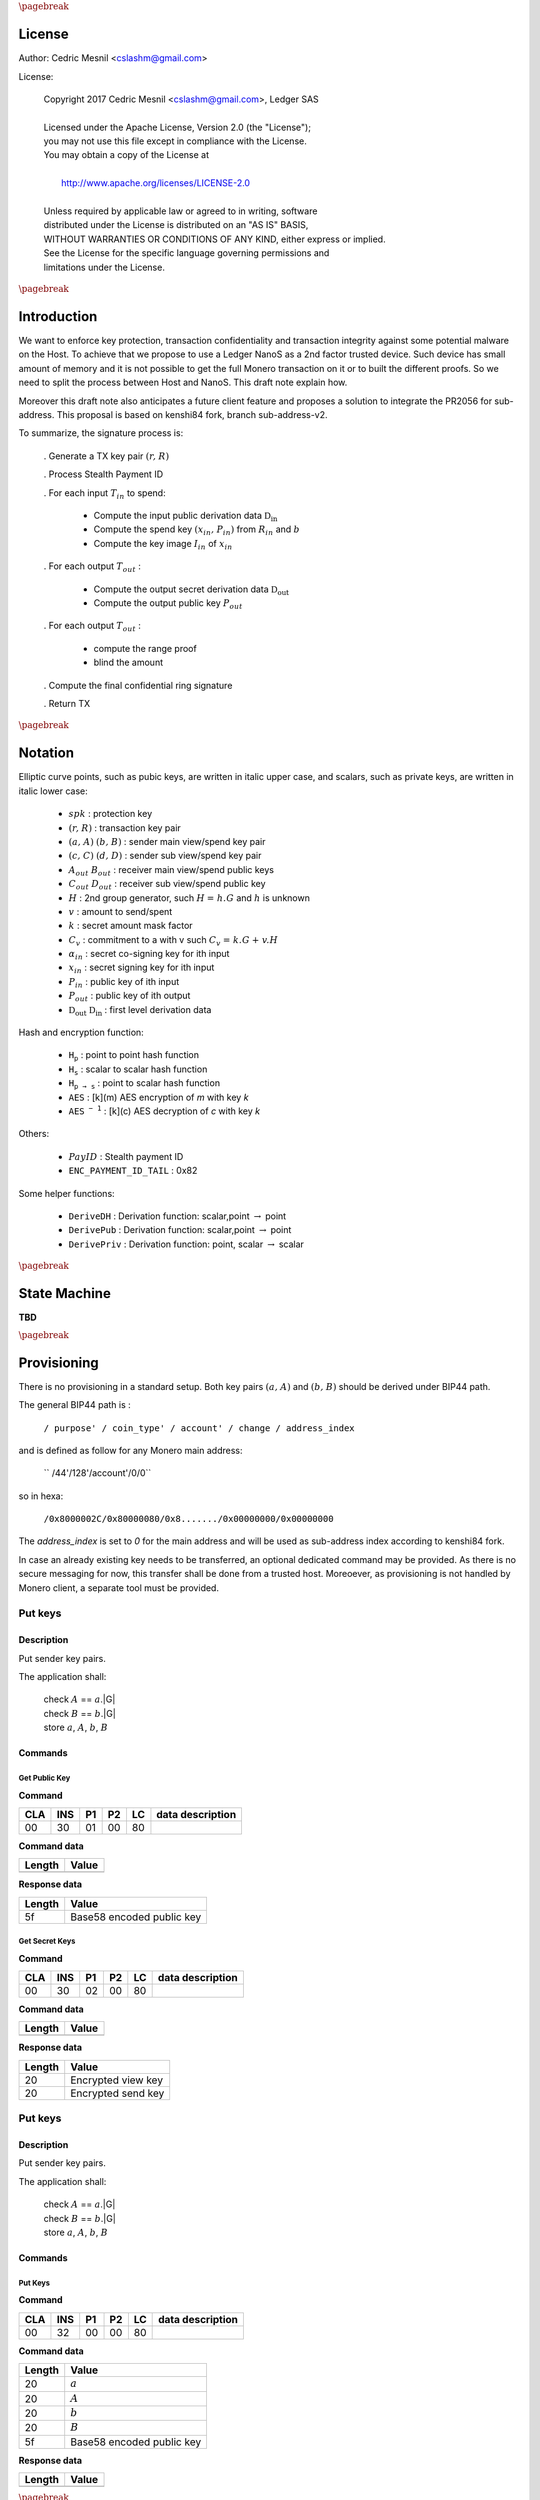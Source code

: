 
..
   Copyright 2017 Cedric Mesnil <cslashm@gmail.com>, Ledger SAS
   Licensed under the Apache License, Version 2.0 (the "License");
   you may not use this file except in compliance with the License.
   You may obtain a copy of the License at
   http://www.apache.org/licenses/LICENSE-2.0 
   Unless required by applicable law or agreed to in writing, software
   distributed under the License is distributed on an "AS IS" BASIS,
   WITHOUT WARRANTIES OR CONDITIONS OF ANY KIND, either express or implied.
   See the License for the specific language governing permissions and
   limitations under the License.

..
   ------------------------------------------------------------------------
                         LaTex substitution Definition
   ------------------------------------------------------------------------

.. |_pb|    replace:: :math:`\pagebreak`


.. |A|      replace:: :math:`\mathit{A}`
.. |aa|     replace:: :math:`\mathit{a}`
.. |a.A|    replace:: :math:`(\mathit{a, A})`
.. |B|      replace:: :math:`\mathit{B}`
.. |bb|     replace:: :math:`\mathit{b}`
.. |b.B|    replace:: :math:`(\mathit{b, B})`
.. |c|      replace:: :math:`\mathit{c}`
.. |c.C|    replace:: :math:`(\mathit{c, C})`
.. |d|      replace:: :math:`\mathit{d}`
.. |d.D|    replace:: :math:`(\mathit{d, D})`
.. |Aout|   replace:: :math:`\mathit{A_{out}}`
.. |Bout|   replace:: :math:`\mathit{B_{out}}`
.. |Dout|   replace:: :math:`\mathit{D_{out}}`
.. |Cout|   replace:: :math:`\mathit{C_{out}}`

.. |Tin|    replace:: :math:`\mathit{T_{in}}`
.. |Tout|   replace:: :math:`\mathit{T_{out}}`
.. |idx|    replace:: :math:`\mathit{idx}`
.. |xin|    replace:: :math:`\mathit{x_{in}}`
.. |Pin|    replace:: :math:`\mathit{P_{in}}`
.. |xPin|   replace:: :math:`(\mathit{x_{in}, P_{in}})`
.. |exin|   replace:: :math:`\widetilde{\mathit{x_{in}}}`
.. |Pout|   replace:: :math:`\mathit{P_{out}}`
.. |ai|     replace:: :math:`\mathit{\alpha_{in}}`
.. |eai|    replace:: :math:`\widetilde{\mathit{\alpha_{in}}}`
.. |aGi|    replace:: :math:`\mathit{\alpha_{in}.G}`
.. |Hi|     replace:: :math:`\mathit{H_i}`
.. |aHi|    replace:: :math:`\mathit{\alpha_{in}.H_i}`
.. |Iin|    replace:: :math:`\mathit{I_{in}}`
.. |IIi|    replace:: :math:`\mathit{II_{in}}`


.. |Rin|    replace:: :math:`\mathit{R_{in}}`
.. |R|      replace:: :math:`\mathit{R}`
.. |rr|     replace:: :math:`\mathit{r}`
.. |r.R|    replace:: :math:`(\mathit{r, R})`
.. |er|     replace:: :math:`\widetilde{\mathit{r}}`
.. |s|      replace:: :math:`\mathit{s}`

.. |spk|     replace:: :math:`\mathit{spk}`
.. |espk|    replace:: :math:`\widetilde{\mathit{spk}}`



.. |Hupd|   replace:: :math:`\mathtt{H_{update}}`
.. |Hfin|   replace:: :math:`\mathtt{H_{finalize}}`
.. |lH|     replace:: :math:`\mathcal{L}` 
.. |ctH|    replace:: :math:`\mathcal{C}` 
.. |mlsagH| replace:: :math:`\mathcal{H}` 
.. |ss|     replace:: :math:`\mathit{ss}` 
.. |c|      replace:: :math:`\mathit{c}` 

.. |DRVin|  replace:: :math:`\mathfrak{D}_\mathrm{in}` 
.. |eDRVin| replace:: :math:`\widetilde{\mathfrak{D}_\mathrm{in}}`
.. |DRVout| replace:: :math:`\mathfrak{D}_\mathrm{out}` 
.. |eDRVout| replace:: :math:`\widetilde{\mathfrak{D}_\mathrm{out}}`
.. |AKout|   replace::  :math:`\mathcal{AK}_\mathrm{amount}` 
.. |eAKout|  replace:: :math:`\widetilde{\mathcal{AK}_\mathrm{amount}}`

.. |PayID|  replace:: :math:`\mathit{PayID}`
.. |ePayID| replace:: :math:`\widetilde{\mathit{PayID}}`

.. |Ct|     replace:: :math:`\mathit{C_v}`
.. |Ctf|    replace:: :math:`\mathit{C_v = k.G + v.H}`
.. |H|      replace:: :math:`\mathit{H}`
.. |h|      replace:: :math:`\mathit{h}`
.. |Hf|     replace:: :math:`\mathit{H = h.G}`

.. |G|      replace:: :math:`\mathit{G}`
.. |l|      replace:: :math:`\mathit{l}`
.. |v|      replace:: :math:`\mathit{v}`
.. |k|      replace:: :math:`\mathit{k}`
.. |ev|     replace:: :math:`\widetilde{\mathit{v}}`
.. |ek|     replace:: :math:`\widetilde{\mathit{k}}`

.. |Hs|     replace:: :math:`\mathtt{H_s}`
.. |Hp|     replace:: :math:`\mathtt{H_p}`
.. |Hps|    replace:: :math:`\mathtt{H_{p\to{s}}}`
.. |drvDH|  replace:: :math:`\mathtt{DeriveDH}`
.. |drvPu|  replace:: :math:`\mathtt{DerivePub}`
.. |drvPv|  replace:: :math:`\mathtt{DerivePriv}`
.. |drvIm|  replace:: :math:`\mathtt{DeriveImg}`
.. |enc|    replace:: :math:`\mathtt{AES}`
.. |dec|    replace:: :math:`\mathtt{AES^{-1}}`
.. |P2B|    replace:: :math:`\mathtt{PointToBYtes}`

.. |EPIT|   replace:: :math:`\mathtt{ENC\_PAYMENT\_ID\_TAIL}`

..
   ------------------------------------------------------------------------
                                 Doc Layout
   ------------------------------------------------------------------------

..
   ------------------------------------------------------------------------
                                Doc Content                                
   ------------------------------------------------------------------------

|_pb|

License
=======

Author: Cedric Mesnil <cslashm@gmail.com>

License:


  | Copyright 2017 Cedric Mesnil <cslashm@gmail.com>, Ledger SAS
  |
  | Licensed under the Apache License, Version 2.0 (the "License");
  | you may not use this file except in compliance with the License.
  | You may obtain a copy of the License at
  |
  |   http://www.apache.org/licenses/LICENSE-2.0
  |
  | Unless required by applicable law or agreed to in writing, software
  | distributed under the License is distributed on an "AS IS" BASIS,
  | WITHOUT WARRANTIES OR CONDITIONS OF ANY KIND, either express or implied.
  | See the License for the specific language governing permissions and
  | limitations under the License.



|_pb|




Introduction
============

We want to enforce key protection, transaction confidentiality and transaction integrity against
some potential malware on the Host. To achieve that we propose to use a Ledger NanoS as a 2nd
factor trusted device. Such device has small amount of memory and it is not possible to get the full
Monero transaction on it or to built the different proofs. So we need to split the process between
Host and NanoS. This draft note explain how.

Moreover this draft note also anticipates a future client feature and proposes a solution to integrate the
PR2056 for sub-address. This proposal is based on kenshi84 fork, branch sub-address-v2.

To summarize, the signature process is:

   . Generate a TX key pair |r.R|

   . Process Stealth Payment ID

   . For each input |Tin| to spend:

       - Compute the input public derivation data |DRVin|
       - Compute the spend key |xPin| from |Rin| and |bb|
       - Compute the key image |Iin| of |xin|

   . For each output |Tout| :

       - Compute the output secret derivation data |DRVout|
       - Compute the output public key |Pout| 

   . For each output |Tout| :

       - compute the range proof 
       - blind the amount

   . Compute the final confidential ring signature

   . Return TX


|_pb|

Notation
========


Elliptic curve points, such as pubic keys, are written in italic upper case, 
and scalars, such as private keys, are written in italic lower case:  


   - |spk| :             protection key

   - |r.R| :             transaction key pair

   - |a.A| |b.B| :       sender main view/spend key pair

   - |c.C| |d.D| :       sender sub view/spend key pair

   - |Aout| |Bout| :     receiver main view/spend public keys

   - |Cout| |Dout| :     receiver sub view/spend public key 

   - |H| :               2nd group generator, such |Hf| and |h| is unknown

   - |v| :               amount to send/spent

   - |k| :               secret amount mask factor

   - |Ct| :              commitment to a with v such |Ctf|
  
   - |ai| :              secret co-signing key  for ith input
  
   - |xin| :             secret signing key for ith input
  
   - |Pin| :             public key of ith input 
  
   - |Pout| :            public key of ith output 

   - |DRVout| |DRVin| :  first level derivation data

Hash and encryption function:

   - |Hp| :              point to point hash function

   - |Hs| :              scalar to scalar hash function

   - |Hps| :             point to scalar hash function

   - |enc| :             [k](m) AES encryption of *m* with key *k*   

   - |dec| :             [k](c) AES decryption of *c* with key *k*
     
Others:

   - |PayID| :           Stealth payment ID 
   
   - |EPIT| :            0x82 

Some helper functions:

   - |drvDH| :           Derivation function: scalar,point :math:`\to` point 
  
   - |drvPu| :           Derivation function: scalar,point :math:`\to` point
  
   - |drvPv| :           Derivation function: point, scalar :math:`\to` scalar




|_pb|

State Machine
=============


**TBD**


|_pb|

Provisioning
============

There is no provisioning in a standard setup. Both
key pairs |a.A| and |b.B| should be derived under BIP44 path.

The general BIP44 path is :
 
  ``/ purpose' / coin_type' / account' / change / address_index``


and is defined as follow for any Monero main address:

  `` /44'/128'/account'/0/0``

so in hexa:

  ``/0x8000002C/0x80000080/0x8......./0x00000000/0x00000000``

The *address_index* is set to *0* for the main address and will be used as
sub-address index according to kenshi84 fork.


In case an already existing key needs to be transferred, an optional dedicated 
command may be provided. As there is no secure messaging for now, this 
transfer shall be done from a trusted host. 
Moreoever, as provisioning is not handled by Monero client, a separate tool must 
be provided.


Put keys
--------

Description
~~~~~~~~~~~

Put sender key pairs. 

The application shall:
 
   | check  |A| ==  |aa|.|G|
   | check  |B| ==  |bb|.|G|
   | store |aa|, |A|, |bb|, |B| 


Commands
~~~~~~~~

Get Public Key
^^^^^^^^^^^^^^
.. _GPK:

**Command**

+-----+-----+-----+-----+------+-------------------------------------------+
| CLA | INS | P1  | P2  | LC   | data description                          |
+=====+=====+=====+=====+======+===========================================+
| 00  | 30  | 01  | 00  | 80   |                                           |
+-----+-----+-----+-----+------+-------------------------------------------+


**Command data**

+--------+-----------------------------------------------------------------+
| Length | Value                                                           |
+========+=================================================================+
+--------+-----------------------------------------------------------------+


**Response data**

+--------+-----------------------------------------------------------------+
| Length | Value                                                           |
+========+=================================================================+
| 5f     | Base58 encoded public key                                       |
+--------+-----------------------------------------------------------------+

Get Secret Keys
^^^^^^^^^^^^^^^
.. _GSK:

**Command**

+-----+-----+-----+-----+------+-------------------------------------------+
| CLA | INS | P1  | P2  | LC   | data description                          |
+=====+=====+=====+=====+======+===========================================+
| 00  | 30  | 02  | 00  | 80   |                                           |
+-----+-----+-----+-----+------+-------------------------------------------+


**Command data**

+--------+-----------------------------------------------------------------+
| Length | Value                                                           |
+========+=================================================================+
+--------+-----------------------------------------------------------------+


**Response data**

+--------+-----------------------------------------------------------------+
| Length | Value                                                           |
+========+=================================================================+
| 20     | Encrypted view key                                              |
+--------+-----------------------------------------------------------------+
| 20     | Encrypted send key                                              |
+--------+-----------------------------------------------------------------+


Put keys
--------

Description
~~~~~~~~~~~

Put sender key pairs. 

The application shall:
 
   | check  |A| ==  |aa|.|G|
   | check  |B| ==  |bb|.|G|
   | store |aa|, |A|, |bb|, |B| 


Commands
~~~~~~~~

Put Keys
^^^^^^^^
.. _PSK:

**Command**

+-----+-----+-----+-----+------+-------------------------------------------+
| CLA | INS | P1  | P2  | LC   | data description                          |
+=====+=====+=====+=====+======+===========================================+
| 00  | 32  | 00  | 00  | 80   |                                           |
+-----+-----+-----+-----+------+-------------------------------------------+


**Command data**

+--------+-----------------------------------------------------------------+
| Length | Value                                                           |
+========+=================================================================+
| 20     | |aa|                                                            |
+--------+-----------------------------------------------------------------+
| 20     | |A|                                                             |
+--------+-----------------------------------------------------------------+
| 20     | |bb|                                                            |
+--------+-----------------------------------------------------------------+
| 20     | |B|                                                             |
+--------+-----------------------------------------------------------------+
| 5f     | Base58 encoded public key                                       |
+--------+-----------------------------------------------------------------+


**Response data**

+--------+-----------------------------------------------------------------+
| Length | Value                                                           |
+========+=================================================================+
|        |                                                                 |
+--------+-----------------------------------------------------------------+


|_pb|

Integration
===========


Hereafter are the code integration and application specification. Each step is 
detailed with client code references and matching device commands.

Note that in this process, the device will first see all input keys, then all 
output keys, and will have to sign some data related to those seen keys. In 
order to enforce that signed data is really bound to the input and out keys 
processed during the first steps, an hash - named |lH| -  is computed during 
the key processing then verified during the sign process. If the hash does not
match, the device will refuse to sign the transaction.

In the same way, we create an hash over commitment  - named |ctH| - to ensure 
that values between commitment validation and signature are the same. 

Note that |lH| is required because the mlsag-prehash does not cover the 
ephemeral destination key.


Common commands format
----------------------

All command follow the generic ISO7816 command format, with the following meaning:

+------+--------+------------------------------------------+
| byte | length | description                              |
+======+========+==========================================+
| CLA  | 01     | Always zero '00'                         |
+------+--------+------------------------------------------+
| INS  | 01     | Command                                  |
+------+--------+------------------------------------------+
| P1   | 01     | Sub command                              |
+------+--------+------------------------------------------+
| P2   | 01     | Command/Sub command counter              |
+------+--------+------------------------------------------+
| LC   | 01     | byte length of `data`                    |
+------+--------+------------------------------------------+
| data | 01     | options                                  |
|      +--------+------------------------------------------+
|      | var    |                                          |
+------+--------+------------------------------------------+


When a command/sub-command can be sent repeatedlyn the counter must be increased 
by one at each command. The flag ``last sub command indicator`` must be set 
to indicate another command will be sent. 

*Common option encoding*

+---------------+----------------------------------------------------------+
| ``x--------`` | Last sub command indicator                               |
|               |                                                          |
| ``1--------`` | More identical subcommand to comme                       |
|               |                                                          |
| ``0--------`` | Last sub command                                         |
+---------------+----------------------------------------------------------+


Start transaction
-----------------


Code Reference
~~~~~~~~~~~~~~

.. _`cryptonote_tx_utils.cpp line 169`: https://github.com/monero-project/monero/blob/v0.10.3.1/src/cryptonote_core/cryptonote_tx_utils.cpp#L169

The transaction key is generated in  `cryptonote_tx_utils.cpp line 169`_.
 
This generation is simply delegated to NanoS which keeps the secret key. 
During this step, the NanoS also computes a secret key SPK (Secret Protection
Key) to encrypt some confidential data for which the storage is delegated
to the Host.
Optionally the secret transaction key may be returned encrypted by SPK to be 
used later. Moreover the secret transaction key is discarded by the token at 
the end of the transaction and can not be retrieved if not saved by host. If 
the secret transaction key needs to be saved, the SPK is generated in a 
deterministic way.

Finally, an optional exchange is done to override the TX public key in case
a Sub-Address is used


Description
~~~~~~~~~~~

This is the very first APDU initiating a transaction signature. When receiving
this command, the application resets its internal state and aborts any 
unfinished previous transaction. After resetting, the application generates a
new Ed25519 Transaction Key pair (r,R).

If the account parameter is different from zero, it specifies the BIP44 *account*
path:

 ``/0x8000002C/0x80000080/0x8......./0x00000000/0x00000000``

The account value shall be greater than *0x80000000*.

If the account parameter is equal to *zero*, and if external keys have been set with
the optional *Put Key* command, this keys are used.


If ``Keep r`` indicator is set, the application derives the protection key
|spk| with:

   | |spk| = DeriveAES(|R|,|aa|,|bb|)
   | |er| = AES[|spk|](|rr|)

If  ``Keep r`` indicator is not set, the application derives a random  
protection key |spk|.
  
Finally the application returns |R| and optionally |eR|


A second command can be sent just after to switch to a destination sub-address.
When receiving this command, the application must compute the new transaction 
public key according to the provided |Dout| sub-address.

   | |R| =  |rr|.|Dout|

The application returns the the new |R|.


Commands
~~~~~~~~

Open Transaction
^^^^^^^^^^^^^^^^
.. _OTX:

**Command**

+-----+-----+-----+-----+------+-------------------------------------------+
| CLA | INS | P1  | P2  |  LC  | data description                          |
+=====+=====+=====+=====+======+===========================================+
| 00  | 50  | 01  | 00  | 05   |                                           |
+-----+-----+-----+-----+------+-------------------------------------------+


**Command data**

+--------+-----------------------------------------------------------------+
| Length |    Value                                                        |
+========+=================================================================+
| 01     | options                                                         |
+--------+-----------------------------------------------------------------+
| 04     | account                                                         |
+--------+-----------------------------------------------------------------+

*option encoding*

+---------------+----------------------------------------------------------+
| ``-------x`` | ``Keep r``  indicator                                    |
|               |                                                          |
| ``-------1`` | Private TX key must be returned encrypted                |
|               |                                                          |
| ``-------0`` | Private TX key must not be returned                      |
+---------------+----------------------------------------------------------+

**Response data**

+--------+-----------------------------------------------------------------+
| Length |    Value                                                        |
+========+=================================================================+
| 20     | |R| key                                                         |
+--------+-----------------------------------------------------------------+
| 20     | |er|  if *Keep r* indicator is set                              |
+--------+-----------------------------------------------------------------+


Sub Transaction
^^^^^^^^^^^^^^^
.. _STX:

**Command**

+-----+-----+-----+-----+------+-------------------------------------------+
| CLA | INS | P1  | P2  | LC   | data description                          |
+=====+=====+=====+=====+======+===========================================+
| 00  | 50  | 02  | 00  | 00   |                                           |
+-----+-----+-----+-----+------+-------------------------------------------+

**Command data**

+--------+-----------------------------------------------------------------+
| Length | Value                                                           |
+========+=================================================================+
| 20     | Sub address |Dout|                                              |
+--------+-----------------------------------------------------------------+

**Response data**

+--------+-----------------------------------------------------------------+
| Length |    Value                                                        |
+========+=================================================================+
| 20     | |R| key                                                         |
+--------+-----------------------------------------------------------------+


Process Stealth Payment
-----------------------

Code Reference
~~~~~~~~~~~~~~



Description
~~~~~~~~~~~

This command handles the Stealth Payment Encryption.

The application encrypts the paymentID with the following steps:

   | compute |DRVout| =  |drvDH|(|rr|,|Aout|)
   | compute |s| = |Hs|(|P2B|(|DRVout|) \| |EPIT| )
   | compute |epayID| = |payID| :math:`\oplus` |s|``[0:8]``



Commands
~~~~~~~~

Stealth
^^^^^^^
.. _SPI:

**Command**

+-----+-----+-----+-----+------+-------------------------------------------+
| CLA | INS | P1  | P2  | LC   | data description                          |
+=====+=====+=====+=====+======+===========================================+
| 00  | 52  | 01  | 00  | 41   |                                           |
+-----+-----+-----+-----+------+-------------------------------------------+


**Command data**

+--------+-----------------------------------------------------------------+
| Length | Value                                                           |
+========+=================================================================+
| 01     | option                                                          |
+--------+-----------------------------------------------------------------+
| 20     | View destination address  |Aout|                                |
+--------+-----------------------------------------------------------------+
| 08     | clear payment ID |PayID|                                        |
+--------+-----------------------------------------------------------------+


**Response data**

+--------+-----------------------------------------------------------------+
| Length | Value                                                           |
+========+=================================================================+
| 08     | encrypted payment ID  |ePayID|                                  |
+--------+-----------------------------------------------------------------+
   

Process Input Transaction Keys
------------------------------


Code Reference
~~~~~~~~~~~~~~

.. _`cryptonote_tx_utils.cpp line 225`: https://github.com/monero-project/monero/blob/v0.10.3.1/src/cryptonote_core/cryptonote_tx_utils.cpp#L225
.. _`cryptonote_tx_utils.cpp line 239`: https://github.com/monero-project/monero/blob/v0.10.3.1/src/cryptonote_core/cryptonote_tx_utils.cpp#L239
.. _`generate_key_image_helper`:       https://github.com/monero-project/monero/blob/v0.10.3.1/src/cryptonote_basic/cryptonote_format_utils.cpp#L132

For each |Tin|, The private spend key is retrieved in the loop `cryptonote_tx_utils.cpp line 225`_
by calling `generate_key_image_helper` (`cryptonote_tx_utils.cpp line 239`_).
The following commands allow to implement `generate_key_image_helper`_ in a secure way. 

In order not to publish the |Tin| secret spend key |xin| to the host, the key is 
returned encrypted by |spk|. 

The commands take into account sub-address-v2 by first retrieving the public 
derivation data, checking if it belongs or not to a sub-address then retrieving 
the secret key and key image according to that.


Description
~~~~~~~~~~~

For each input |Tin|, the application receives the |Rin| transaction public key.

Once received the application SHALL verify that the public key is valid, i.e the 
Point is on curve and its order is correct.

After checking the input transaction public key, the application computes the
public derivation data |DRVin| and returns it.

   | |DRVin| = |drvDH|(|aa|,|Rin|)


Just after this command, the application shall receive the request to compute
the signature key. In other word retrieve for the input transaction the triplet
|xin|, |Pin|, |Iin|. This command takes one argument: the sub-key index. Zero means
main spend key, non zero value means sub_key. Thus, the application processes the
command this way:

   | compute |xin| = |drvPv|(|DRVin|,|bb|)
   | if *idx != 0* :
   |    |xin| = |xin| + |Hs|(“subAddr” \| |aa| \| |idx|)
   | compute |Pin| = |xin|.|G|
   | compute |Iin| = |drvIm|(|xin|,|Pin|)
   | compute |exin| = |enc|[|spk|](|xin|)

Note that the application returns |exin|, i.e. |xin| protected by |spk|.

Commands
~~~~~~~~

Get Derivation Data
^^^^^^^^^^^^^^^^^^^
.. _GDD:


**Command**

+-----+-----+-----+-----+------+-------------------------------------------+
| CLA | INS | P1  | P2  | LC   | data description                          |
+=====+=====+=====+=====+======+===========================================+
| 00  | 54  | 01  | cnt | 21   |                                           |
+-----+-----+-----+-----+------+-------------------------------------------+


**Command data**

+--------+-----------------------------------------------------------------+
| Length | Value                                                           |
+========+=================================================================+
| 01     | option                                                          |
+--------+-----------------------------------------------------------------+
| 20     | Public input transaction key |Rin|                              |
+--------+-----------------------------------------------------------------+
  

**Response data**

+--------+-----------------------------------------------------------------+
| Length | Value                                                           |
+========+=================================================================+
| 20     | public input derivation data |DRVin|                            |
+--------+-----------------------------------------------------------------+
   
Get Input Keys 
^^^^^^^^^^^^^^^
.. _GIK:


**Command**

+-----+-----+-----+-----+------+-------------------------------------------+
| CLA | INS | P1  | P2  | LC   | data description                          |
+=====+=====+=====+=====+======+===========================================+
| 00  | 54  | 02  | cnt | 05   |                                           |
+-----+-----+-----+-----+------+-------------------------------------------+
  

**Command data**

+--------+-----------------------------------------------------------------+
| Length | Value                                                           |
+========+=================================================================+
| 01     | option                                                          |
+--------+-----------------------------------------------------------------+
| 04     | Sub-key index, 0 means main key                                 |
+--------+-----------------------------------------------------------------+
| 04     | real output index                                               |
+--------+-----------------------------------------------------------------+
  

**Response data**

+--------+-----------------------------------------------------------------+
| Length | Value                                                           |
+========+=================================================================+
| 20     | encrypted private input spend key |exin|                        |
+--------+-----------------------------------------------------------------+
| 20     | public input spend key |Pin|                                    |
+--------+-----------------------------------------------------------------+
| 20     | |Pin| key image |Iin|                                           |
+--------+-----------------------------------------------------------------+
   

Process Output Transaction Keys
-------------------------------


Code Reference
~~~~~~~~~~~~~~

.. _`cryptonote_tx_utils.cpp line 278`: https://github.com/monero-project/monero/blob/v0.10.3.1/src/cryptonote_core/cryptonote_tx_utils.cpp#L278
.. _`cryptonote_tx_utils.cpp line 287`: https://github.com/monero-project/monero/blob/v0.10.3.1/src/cryptonote_core/cryptonote_tx_utils.cpp#L287
.. _`generate_key_derivation`: 
.. _`derive_public_key`: 


For each output transaction, the destination key is computed by calling 
generate_key_derivation in `cryptonote_tx_utils.cpp line 287`_ and and derive_public_key in `cryptonote_tx_utils.cpp line 287`_
 
In case of sub-address-v2 a dedicated interaction is done to retrieve the change address.
Note here, the derivation data must be kept secret as it is used to blind the amount.
So it is returned encrypted to the host host and must be stored in tx as temporary 
data (associated to the destination key) for the subsequent steps.


Description
~~~~~~~~~~~

Compute either the destination key or the change key.
  

If destination key is requested, perform the following:

   | compute |DRVout|    = |drvDH|(|rr|,|Aout|)
   
 
Else if change key is requested, perform the following:

   | compute |DRVout| = |drvDH|(|aa|,|R|)

Then

   | compute |AKout| = |Hps|(|DRVout|,|idx|)
   | compute |Pout|      = |drvPu|(|DRVout|,|Bout|)

Finally:
 
   | compute |eAKout| = |enc|[|spk|](|AKout|)
   | update  |lH| : |Hupd|(|Aout| \| |Bout|  \| |AKout| \| |Pout|)

In both cases, return |Pout| and |AKout|.




Get Output Keys 
^^^^^^^^^^^^^^^
.. _GOK:


**Command**

+-----+-----+-----+-----+------+-------------------------------------------+
| CLA | INS | P1  | P2  | LC   | data description                          |
+=====+=====+=====+=====+======+===========================================+
| 00  | 56  | 01  | cnt | 45   |                                           |
+-----+-----+-----+-----+------+-------------------------------------------+
  

**Command data**

+--------+-----------------------------------------------------------------+
| Length | Value                                                           |
+========+=================================================================+
| 01     | options                                                         |
+--------+-----------------------------------------------------------------+
| 20     | Destination view Key |Aout|                                     |
+--------+-----------------------------------------------------------------+
| 20     | Destination spend Key |Bout|                                    |
+--------+-----------------------------------------------------------------+
| 4      | output index                                                    |
+--------+-----------------------------------------------------------------+

*option encoding*  
  
+---------------+----------------------------------------------------------+
| ``-------x-`` | Change key request                                       |
|               |                                                          |
| ``-------0-`` | Generate destination key                                 |
|               |                                                          |
| ``-------1-`` | Generate change key                                      |
+---------------+----------------------------------------------------------+


**Response data**

+--------+-----------------------------------------------------------------+
| Length |    Value                                                        |
+========+=================================================================+
| 20     | encrypted private amount key |eAKout|                           |
+--------+-----------------------------------------------------------------+
| 20     | public destination key |Pout|                                   |
+--------+-----------------------------------------------------------------+


Perform range proof and blinding
----------------------------------


Code Reference
~~~~~~~~~~~~~~

.. _`cryptonote_tx_utils.cpp line 450`: https://github.com/monero-project/monero/blob/v0.10.3.1/src/cryptonote_core/cryptonote_tx_utils.cpp#L450
.. _`rctSigs.cpp line L589`:             https://github.com/monero-project/monero/blob/v0.10.3.1/src/ringct/rctSigs.cpp#L589
.. _`rctSigs.cpp line L597`:             https://github.com/monero-project/monero/blob/v0.10.3.1/src/ringct/rctSigs.cpp#L597


Once |Tin| and |Tout| keys are set up, the genRCT function is called (`cryptonote_tx_utils.cpp line 450`_). 

First a commitment |Ct| to each |v| amount, and associated range proof are computed
to ensure the |v| amount confidentiality. The commitment and its range proof do not
imply any secret and generate |Ct|, |k| such |Ctf| (`rctSigs.cpp line L589`_).

Then |k| and |v| are blinded by using the |AKout| which is only known in an encrypted 
form by the host (`rctSigs.cpp L597`_).


Description
~~~~~~~~~~~

This command receives both the mask value and the amount to
blind, plus the encrypted private derivation data computed during the 
processing of output transaction keys (GOK_).

The application performs the following steps:

   | compute |AKout| = |dec|[|spk|](|eAKout|)
   | compute |ek| = |k| + |Hs|(|AKout|)
   | compute |ev| = |k| + |Hs|(|Hs|(|AKout|))
   | update |lH| : |Hupd|(|v| \| |k| \| |AKout|)


The application returns |ev|, |ek|


Commands
~~~~~~~~

Blind Amount and Mask
^^^^^^^^^^^^^^^^^^^^^
.. _BAM: 


**Command**

+-----+-----+-----+-----+------+-------------------------------------------+
| CLA | INS | P1  | P2  | LC   | data description                          |
+=====+=====+=====+=====+======+===========================================+
| 00  | 58  | 01  | cnt | var  |                                           |
+-----+-----+-----+-----+------+-------------------------------------------+
  

**Command data** 

+--------+-----------------------------------------------------------------+
| Length | Value                                                           |
+========+=================================================================+
| 01     | options                                                         |
+--------+-----------------------------------------------------------------+
| 20     | value |v|                                                       |
+--------+-----------------------------------------------------------------+
| 20     | mask |k|                                                        |
+--------+-----------------------------------------------------------------+
| 20    | encrypted private derivation data |eAKout|                       |
+--------+-----------------------------------------------------------------+
  

**Response data**

+--------+-----------------------------------------------------------------+
| Length | Value                                                           |
+========+=================================================================+
| 20     | blinded value |ev|                                              |
+--------+-----------------------------------------------------------------+
| 20     | blinded mask |ek|                                               |
+--------+-----------------------------------------------------------------+
   

MLSAG
-----

Code Reference
~~~~~~~~~~~~~~

.. _`rctSigs.cpp line 361`: https://github.com/monero-project/monero/blob/v0.10.3.1/src/ringct/rctSigs.cpp#L361
.. _`rctSigs.cpp line 362`: https://github.com/monero-project/monero/blob/v0.10.3.1/src/ringct/rctSigs.cpp#L362
.. _`rctSigs.cpp line 116`: https://github.com/monero-project/monero/blob/v0.10.3.1/src/ringct/rctSigs.cpp#L116
.. _`rctSigs.cpp line 191`: https://github.com/monero-project/monero/blob/v0.10.3.1/src/ringct/rctSigs.cpp#L191
.. _`rctSigs.cpp line 613`: https://github.com/monero-project/monero/blob/v0.10.3.1/src/ringct/rctSigs.cpp#L613

**Interaction overview**

After all commitments have been setup, the confidential ring signature happens. 
This signature is performed by calling proveRctMG which calls 
MLSAG_Gen
  
   | ProveRctMG : `rctSigs.cpp line 361`_
   | Call to MLSAG_Gen : `rctSigs.cpp line 362`_
   | MLSAG_Gen : `rctSigs.cpp line 116`_

At this point the amounts and destination keys must be validated on NanoS. This
information is embedded in the message to sign by calling get_pre_mlsag_hash 
at `rctSigs.cpp line 613`_, prior to calling ProveRctMG. So the get_pre_mlsag_hash 
function will have to be modified to serialize the rv transaction to NanoS which 
will validate the tuple <amount,dest> and compute the pre-hash. 
The prehash will be kept inside NanoS to ensure its integrity. 
Any further access to the prehash will be delegated.

Once prehash is computed, the proveRctMG is called. This function only builds
some matrix and vectors to prepare the signature which is performed by the final 
call MLSAG_Gen.

During this last step some ephemeral key pairs are generated : |ai|, |aGi|. 
All |ai| must be kept secret to protect the x in keys. 
Moreover we must avoid signing arbitrary values during the final loop
`rctSigs.cpp line 191`_

**Amount and destination validation**

In order to achieve this validation, we need to approve the original destination
address |Aout|, which is not recoverable from P out . Here the only solution is
to pass the original destination with the |k|, |v|. (Note this implies to add all
|Aout| in the rv structure).  
So with |Aout|, we are able to recompute associated |Dout| (see step 3),  
unblind |k| and |v| and then verify the commitment |Ctf|.
If |Ct| is verified and user validate |Aout| and |v|, |lH| is updated and we process 
the next output.

**NanoS interaction**

.. _`rctSigs.cpp line 139`: https://github.com/monero-project/monero/blob/v0.10.3.1/src/ringct/rctSigs.cpp#L139
.. _`rctSigs.cpp line 158`: https://github.com/monero-project/monero/blob/v0.10.3.1/src/ringct/rctSigs.cpp#L158
.. _`rctSigs.cpp line 182`: https://github.com/monero-project/monero/blob/v0.10.3.1/src/ringct/rctSigs.cpp#L182
.. _`rctSigs.cpp line 142`: https://github.com/monero-project/monero/blob/v0.10.3.1/src/ringct/rctSigs.cpp#L142
.. _`rctSigs.cpp line 153`: https://github.com/monero-project/monero/blob/v0.10.3.1/src/ringct/rctSigs.cpp#L153
.. _`rctSigs.cpp line 148`: https://github.com/monero-project/monero/blob/v0.10.3.1/src/ringct/rctSigs.cpp#L148
.. _`rctSigs.cpp line 144`: https://github.com/monero-project/monero/blob/v0.10.3.1/src/ringct/rctSigs.cpp#L144


NanoS operates when manipulating the encrypted input secret key |xin|, the prehash, the |ai|
secret key and the final |mlsagH|. So the last function to modify is the MLSAG_Gen.
The message (prehash |mlsagH|) is held by the NanoS. So the vector initialization must be skipped
and the two calls to hash_to_scalar(toHash) must be modified

   - init: `rctSigs.cpp line 139`_
   - call 1: `rctSigs.cpp line 158`_
   - call 2: `rctSigs.cpp line 182`_

The |ai| , |aGi| generation is delegated to NanoS:

   - call 1: `rctSigs.cpp line 142`_
   - call 2: `rctSigs.cpp line 153`_

As consequence point computation line 144 (`rctSigs.cpp line 144`) is also delegated.
Finally the key Image computation must be delegated to the NanoS: `rctSigs.cpp line 148`


Description
~~~~~~~~~~~

**Part 1: prehash** 

Validate the destinations and amounts and compute the MLSAG prehash value.

This final part is divided in three steps.

During the first step, the application updates the |mlsagH|  with the transaction
header (`SBE`_):

   | finalize |lH| : |Hfin|()
   | update |mlsagH| : |Hupd|(:math:`header`)

On the second step (`SAP`_) the application receives amount and destination and check 
values. It also re-compute the |lH| value to ensure consistency with steps 3 and 4.
So for each commend received, do:

   | compute |DRVout| =  |drvDH|(|rr|,|Aout|)`
   | compute |k| = |ek| - |Hps|(|DRVout|)
   | compute |v| = |ek| - |Hs|(|Hps|(|DRVout|))
   | check |Ctf|

   | ask user validation of |Aout|, |Bout|
   | ask user validation of |v|
 
   | update |ctH| : |Hupd|(|Ct|) 
   | update |lH| : |Hupd|(|Aout| \| |Bout| \| |DRVout| \| |v| \| |k| \| |DRVout|)

   | update |mlsagH| : |Hupd|(:math:`ecdhInfo`)

Finally the application receives the last part of data (`SEN`_):

   | finalize |lH|' : |Hfin|()
   | check |lH| == |lH|'

   | finalize |ctH| : |Hfin|()
   | compute |ctH|' = |Hfin|(:math:`commitment_0.Ct  | commitment_1.Ct | .....`)                                                           |
   | check |ctH| == |ctH|'

   | finalize |mlsagH| : |Hfin|(:math:`commitments`)
   | compute |mlsagH| = |H|(:math:`message` \| |mlsagH| \| :math:`proof`)


Keep |mlsagH|

**Part 2: signature**

Step 1:

Generate the matrix ring paramaters. 

   | generate |ai| , 
   | compute |aGi|
   | if real key:
   |     check the order of |Hi|
   |     compute |xin| =  |dec|[|spk|](|exin|)
   |     compute |IIi| = |xin|.|Hi|
   |     compute |aHi|
   |     compute |eai| = |enc|[|spk|](|ai|)

return |eai| , |aGi| [ |aHi|, |IIi|]

Step 2:

Compute the last matrice ring parameter

   | replace the first 32 bytes of ``inputs`` by the previously computed MLSAG-prehash
   | compute c = |H|(``inputs``)



Step 3:

Finaly compute all signature:

    | compute |ai|  = |dec|[|spk|](|eai|)
    | compute |xin| = |dec|[|spk|](|exin|)
    | compute |ss|  = (|ai| - |c| * |xin| ) % |l|

return |ss|


Commands
~~~~~~~~

Initialize MLSAG-prehash
^^^^^^^^^^^^^^^^^^^^^^^^

.. _`SBE`:

**Command**

+-----+-----+-----+-----+------+-------------------------------------------+
| CLA | INS | P1  | P2  | LC   | data description                          |
+=====+=====+=====+=====+======+===========================================+
| 00  | 5A  | 01  | cnt  | var  |                                           |
+-----+-----+-----+-----+------+-------------------------------------------+
  

**Command data** 
 
 if ``cnt==1`` :

+--------+-----------------------------------------------------------------+
| Length | Value                                                           |
+========+=================================================================+
| 01     | options                                                         |
+--------+-----------------------------------------------------------------+
| 01     | type                                                            |
+--------+-----------------------------------------------------------------+
| varint | txnFee                                                          |
+--------+-----------------------------------------------------------------+

if ``cnt>1`` :

+--------+-----------------------------------------------------------------+
| Length | Value                                                           |
+========+=================================================================+
| 20     | pseudoOut                                                       |
+--------+-----------------------------------------------------------------+


Update MLSAG-prehash
^^^^^^^^^^^^^^^^^^^^

.. _`SAP`:

**Command**

+-----+-----+-----+-----+------+-------------------------------------------+
| CLA | INS | P1  | P2  | LC   | data description                          |
+=====+=====+=====+=====+======+===========================================+
| 00  | 5A  | 02  | cnt | var  |                                           |
+-----+-----+-----+-----+------+-------------------------------------------+
  

**Command data** 

+--------+-----------------------------------------------------------------+
| Length | Value                                                           |
+========+=================================================================+
| 01     | options                                                         |
+--------+-----------------------------------------------------------------+
| 20     | Real destination view key |Aout|                                |
+--------+-----------------------------------------------------------------+
| 20     | Real destination spend key |Bout|                               |
+--------+-----------------------------------------------------------------+
| 20     | |Ct| of |v|,|k|                                                 |
+--------+-----------------------------------------------------------------+
| 40     | one serialized ecdhInfo :                                       |
|        |                                                                 |
|        | | {                                                             |
|        | |    bytes[32] mask   (|ek|)                                    |
|        | |    bytes[32] amount (|ev|)                                    |
|        | | }                                                             |
|        |                                                                 | 
+--------+-----------------------------------------------------------------+


Finalize MLSAG-prehash
^^^^^^^^^^^^^^^^^^^^^^

.. _`SEN`:

**Command**

+-----+-----+-----+-----+------+-------------------------------------------+
| CLA | INS | P1  | P2  | LC   | data description                          |
+=====+=====+=====+=====+======+===========================================+
| 00  | 5A  | 03  | 00  | var  |                                           |
+-----+-----+-----+-----+------+-------------------------------------------+
  

**Command data**

not last: 

+--------+-----------------------------------------------------------------+
| Length | Value                                                           |
+========+=================================================================+
| 01     | options                                                         |

+--------+-----------------------------------------------------------------+
| 20     | one serialized commitment :                                     |
|        |                                                                 |
|        | | {                                                             |
|        | |    bytes[32] mask   (|Ct|)                                    |
|        | | }                                                             |
|        |                                                                 |
+--------+-----------------------------------------------------------------+

last:

+--------+-----------------------------------------------------------------+
| Length | Value                                                           |
+========+=================================================================+
| 01     | options                                                         |
+--------+-----------------------------------------------------------------+
| 20     | message (rctSig.message)                                        |
+--------+-----------------------------------------------------------------+
| 20     | proof (proof range hash)                                        |
+--------+-----------------------------------------------------------------+


**Response data**

+--------+-----------------------------------------------------------------+
| Length | Value                                                           |
+========+=================================================================+
|        |                                                                 |
+--------+-----------------------------------------------------------------+
   

MLSAG prepare
^^^^^^^^^^^^^^

**Command**

+-----+-----+-----+-----+------+-------------------------------------------+
| CLA | INS | P1  | P2  | LC   | data description                          |
+=====+=====+=====+=====+======+===========================================+
| 00  | 5C  | 01  | cnt | var  |                                           |
+-----+-----+-----+-----+------+-------------------------------------------+
  

**Command data**

for real key:

+--------+-----------------------------------------------------------------+
| Length | Value                                                           |
+========+=================================================================+
| 01     | options                                                         |
+--------+-----------------------------------------------------------------+
| 20     | point                                                           |
+--------+-----------------------------------------------------------------+
| 20     | secret spend key |exin|                                         |
+--------+-----------------------------------------------------------------+


for random ring key

+--------+-----------------------------------------------------------------+
| Length | Value                                                           |
+========+=================================================================+
| 01     | options                                                         |
+--------+-----------------------------------------------------------------+


**Response data**

for real key:

+--------+-----------------------------------------------------------------+
| Length | Value                                                           |
+========+=================================================================+
| 20     | |aHi|                                                           |
+--------+-----------------------------------------------------------------+
| 20     | |aGi|                                                           |
+--------+-----------------------------------------------------------------+
| 20     | |IIi|                                                           |
+--------+-----------------------------------------------------------------+
| 20     | encrypted |ai| : |eai|                                          |
+--------+-----------------------------------------------------------------+

for random ring key

+--------+-----------------------------------------------------------------+
| Length | Value                                                           |
+========+=================================================================+
| 20     | |aHi|                                                           |
+--------+-----------------------------------------------------------------+
| 20     | |aGi|                                                           |
+--------+-----------------------------------------------------------------+



MLSAG hash
^^^^^^^^^^^

**Command**

+-----+-----+-----+-----+------+-------------------------------------------+
| CLA | INS | P1  | P2  | LC   | data description                          |
+=====+=====+=====+=====+======+===========================================+
| 00  | 5C  | 02  | 00  | var  |                                           |
+-----+-----+-----+-----+------+-------------------------------------------+
  

**Command data**

+--------+-----------------------------------------------------------------+
| Length | Value                                                           |
+========+=================================================================+
| 01     | options                                                         |
+--------+-----------------------------------------------------------------+
| var    | inputs                                                          |
+--------+-----------------------------------------------------------------+

**Response data**

+--------+-----------------------------------------------------------------+
| Length | Value                                                           |
+========+=================================================================+
|        |                                                                 |
+--------+-----------------------------------------------------------------+


MLSAG sign
^^^^^^^^^^

**Command**

+-----+-----+-----+-----+------+-------------------------------------------+
| CLA | INS | P1  | P2  | LC   | data description                          |
+=====+=====+=====+=====+======+===========================================+
| 00  | 5C  | 03  | cnt | var  |                                           |
+-----+-----+-----+-----+------+-------------------------------------------+
  

**Command data**

+--------+-----------------------------------------------------------------+
| Length | Value                                                           |
+========+=================================================================+
| 01     | options                                                         |
+--------+-----------------------------------------------------------------+
| 20     | |exin|                                                          |
+--------+-----------------------------------------------------------------+
| 20     | |eai|                                                           |
+--------+-----------------------------------------------------------------+


**Response data**

+--------+-----------------------------------------------------------------+
| Length | Value                                                           |
+========+=================================================================+
| 20     | signature |ss|                                                  |
+--------+-----------------------------------------------------------------+



Conclusion
==========

This draft note explains how to protect Monero transactions of the official client with a NanoS.
According to the latest SDK, the necessary RAM for global data is evaluated to around 0.8 Kilobytes
for a transaction with one output and 1,7 Kilobytes for a transaction with ten outputs.
The proposed NanoS interaction should be enhanced with a strong state machine to avoid multiple
requests for the same data and limit any potential cryptanalysis.

Annexes
=============

Helper functions 
----------------

**DeriveDH**

   | *Input* : :math:`r , P`
   | *Ouput*:  :math:`\mathfrak{D}`
   | *Monero*: generate_key_derivation
   | 
   |      :math:`\mathfrak{D} = r.P`
   |      :math:`\mathfrak{D} = 8.\mathfrak{D}`
   | 

**DerivePub**

   | *input*: :math:`\mathfrak{D},B`
   | *output*: :math:`P`
   | *Monero*: derive_public_key
   | 
   |      :math:`P` = |Hps|:math:`(\mathfrak{D}).G+B`
   | 


**DerivePriv**

   | *input*: D,b
   | *output*: x
   | *Monero*: derive_private_key
   | 
   |      :math:`x` = |Hps|:math:`(\mathfrak{D})+b`
   | 

**DeriveImg**

   | *input*: :math:`x,P`
   | *output*: :math:`I`
   | *Monero*: 
   |
   |      :math:`I` = |xin|.|Hp|(|Pin|)
   | 

**|Hs|**

   | *input*: :math:`raw`
   | *output*: :math:`s` 
   | 
   |     
   |      |s| = |H|(:math:`raw`)
   | 

**|Hps|**

   | *input*: :math:`D, idx`
   | *output*: :math:`s` 
   | 
   |      :math:`data` = :math:`point2bytes(D) | varint(idx)`
   |      |s| = |H|(:math:`data`)
   | 


**|Hp|**

   | *input*: :math:`P`
   | *output*: :math:`Q` 
   | 
   |      :math:`data` = :math:`KindOfMagic(P)`


**DeriveAES**

This is just a quick proposal. Any other KDF based on said standard may take place here.

   | *input*: :math:`R,a,b`
   | *output*: :math:`spk`
   | 
   | :math:`seed` = :math:`sha256(R|a|b|R)`
   | :math:`data` = :math:`sha256(seed)`
   | :math:`spk`  = :math:`lower16(data)`

References
----------

   | [1] `<https://github.com/monero-project/monero/tree/v0.10.3.1>`_
   | [2] `<https://github.com/monero-project/monero/pull/2056>`_
   | [3] `<https://github.com/kenshi84/monero/tree/subaddress-v2>`_
   | [4] `<https://www.reddit.com/r/Monero/comments/6invis/ledger_hardware_wallet_monero_integration>`_
   | [5] `<https://github.com/moneroexamples>`_